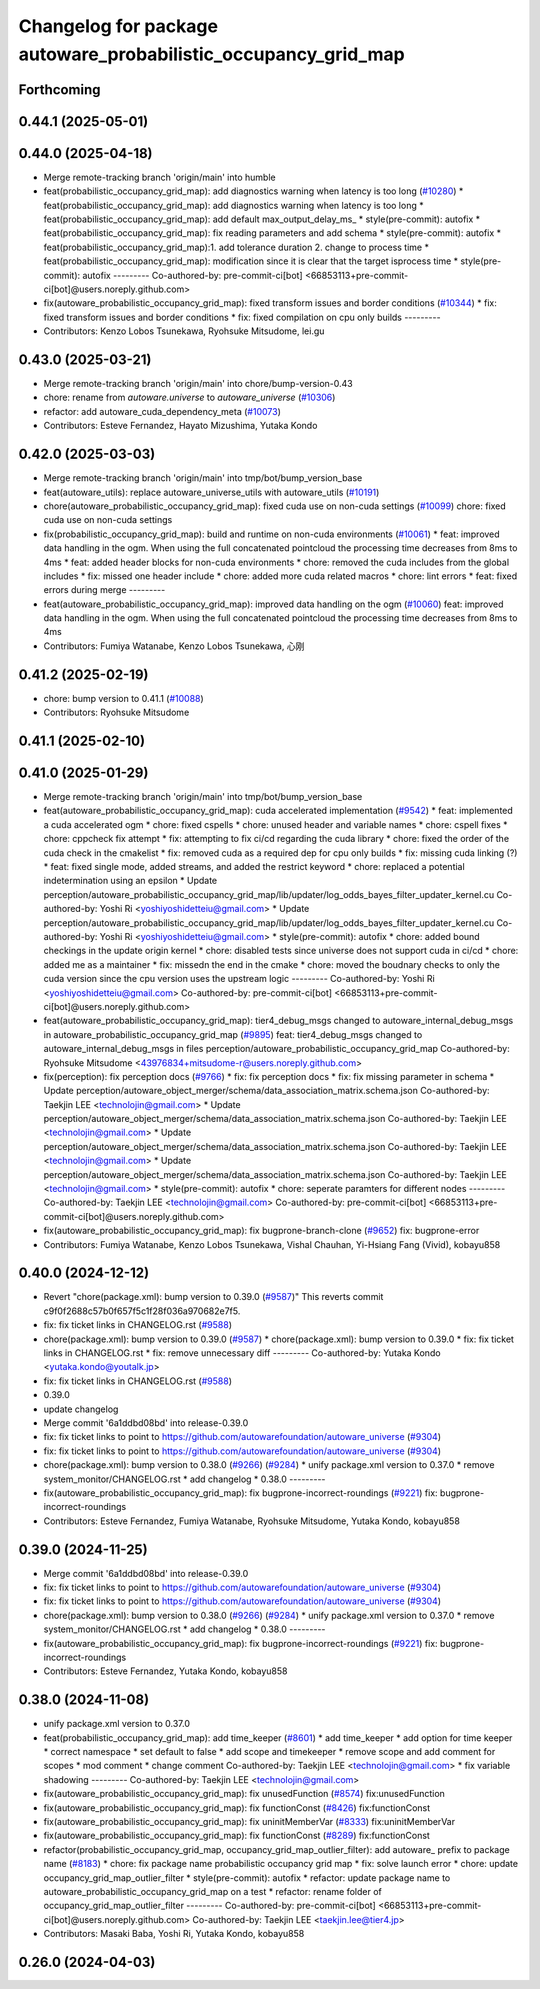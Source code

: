 ^^^^^^^^^^^^^^^^^^^^^^^^^^^^^^^^^^^^^^^^^^^^^^^^^^^^^^^^^^^^^^^
Changelog for package autoware_probabilistic_occupancy_grid_map
^^^^^^^^^^^^^^^^^^^^^^^^^^^^^^^^^^^^^^^^^^^^^^^^^^^^^^^^^^^^^^^

Forthcoming
-----------

0.44.1 (2025-05-01)
-------------------

0.44.0 (2025-04-18)
-------------------
* Merge remote-tracking branch 'origin/main' into humble
* feat(probabilistic_occupancy_grid_map): add diagnostics warning when latency is too long (`#10280 <https://github.com/autowarefoundation/autoware_universe/issues/10280>`_)
  * feat(probabilistic_occupancy_grid_map): add diagnostics warning when latency is too long
  * feat(probabilistic_occupancy_grid_map): add default max_output_delay_ms\_
  * style(pre-commit): autofix
  * feat(probabilistic_occupancy_grid_map): fix reading parameters and add schema
  * style(pre-commit): autofix
  * feat(probabilistic_occupancy_grid_map):1. add tolerance duration  2. change to process time
  * feat(probabilistic_occupancy_grid_map): modification since it is clear that the target isprocess time
  * style(pre-commit): autofix
  ---------
  Co-authored-by: pre-commit-ci[bot] <66853113+pre-commit-ci[bot]@users.noreply.github.com>
* fix(autoware_probabilistic_occupancy_grid_map): fixed transform issues and border conditions (`#10344 <https://github.com/autowarefoundation/autoware_universe/issues/10344>`_)
  * fix: fixed transform issues and border conditions
  * fix: fixed compilation on cpu only builds
  ---------
* Contributors: Kenzo Lobos Tsunekawa, Ryohsuke Mitsudome, lei.gu

0.43.0 (2025-03-21)
-------------------
* Merge remote-tracking branch 'origin/main' into chore/bump-version-0.43
* chore: rename from `autoware.universe` to `autoware_universe` (`#10306 <https://github.com/autowarefoundation/autoware_universe/issues/10306>`_)
* refactor: add autoware_cuda_dependency_meta (`#10073 <https://github.com/autowarefoundation/autoware_universe/issues/10073>`_)
* Contributors: Esteve Fernandez, Hayato Mizushima, Yutaka Kondo

0.42.0 (2025-03-03)
-------------------
* Merge remote-tracking branch 'origin/main' into tmp/bot/bump_version_base
* feat(autoware_utils): replace autoware_universe_utils with autoware_utils  (`#10191 <https://github.com/autowarefoundation/autoware_universe/issues/10191>`_)
* chore(autoware_probabilistic_occupancy_grid_map): fixed cuda use on non-cuda settings (`#10099 <https://github.com/autowarefoundation/autoware_universe/issues/10099>`_)
  chore: fixed cuda use on non-cuda settings
* fix(probabilistic_occupancy_grid_map): build and runtime on non-cuda environments (`#10061 <https://github.com/autowarefoundation/autoware_universe/issues/10061>`_)
  * feat: improved data handling in the ogm. When using the full concatenated pointcloud the processing time decreases from 8ms to 4ms
  * feat: added header blocks for non-cuda environments
  * chore: removed the cuda includes from the global includes
  * fix: missed one header include
  * chore: added more cuda related macros
  * chore: lint errors
  * feat: fixed errors during merge
  ---------
* feat(autoware_probabilistic_occupancy_grid_map): improved data handling on the ogm (`#10060 <https://github.com/autowarefoundation/autoware_universe/issues/10060>`_)
  feat: improved data handling in the ogm. When using the full concatenated pointcloud the processing time decreases from 8ms to 4ms
* Contributors: Fumiya Watanabe, Kenzo Lobos Tsunekawa, 心刚

0.41.2 (2025-02-19)
-------------------
* chore: bump version to 0.41.1 (`#10088 <https://github.com/autowarefoundation/autoware_universe/issues/10088>`_)
* Contributors: Ryohsuke Mitsudome

0.41.1 (2025-02-10)
-------------------

0.41.0 (2025-01-29)
-------------------
* Merge remote-tracking branch 'origin/main' into tmp/bot/bump_version_base
* feat(autoware_probabilistic_occupancy_grid_map): cuda accelerated implementation (`#9542 <https://github.com/autowarefoundation/autoware_universe/issues/9542>`_)
  * feat: implemented a cuda accelerated ogm
  * chore: fixed cspells
  * chore: unused header and variable names
  * chore: cspell fixes
  * chore: cppcheck fix attempt
  * fix: attempting to fix ci/cd regarding the cuda library
  * chore: fixed the order of the cuda check in the cmakelist
  * fix: removed cuda as a required dep for cpu only builds
  * fix: missing cuda linking (?)
  * feat: fixed single mode, added streams, and added the restrict keyword
  * chore: replaced a potential indetermination using an epsilon
  * Update perception/autoware_probabilistic_occupancy_grid_map/lib/updater/log_odds_bayes_filter_updater_kernel.cu
  Co-authored-by: Yoshi Ri <yoshiyoshidetteiu@gmail.com>
  * Update perception/autoware_probabilistic_occupancy_grid_map/lib/updater/log_odds_bayes_filter_updater_kernel.cu
  Co-authored-by: Yoshi Ri <yoshiyoshidetteiu@gmail.com>
  * style(pre-commit): autofix
  * chore: added bound checkings in the update origin kernel
  * chore: disabled tests since universe does not support cuda in ci/cd
  * chore: added me as a maintainer
  * fix: missedn the end in the cmake
  * chore: moved the boudnary checks to only the cuda version since the cpu version uses the upstream logic
  ---------
  Co-authored-by: Yoshi Ri <yoshiyoshidetteiu@gmail.com>
  Co-authored-by: pre-commit-ci[bot] <66853113+pre-commit-ci[bot]@users.noreply.github.com>
* feat(autoware_probabilistic_occupancy_grid_map): tier4_debug_msgs changed to autoware_internal_debug_msgs in autoware_probabilistic_occupancy_grid_map (`#9895 <https://github.com/autowarefoundation/autoware_universe/issues/9895>`_)
  feat: tier4_debug_msgs changed to autoware_internal_debug_msgs in files perception/autoware_probabilistic_occupancy_grid_map
  Co-authored-by: Ryohsuke Mitsudome <43976834+mitsudome-r@users.noreply.github.com>
* fix(perception): fix perception docs (`#9766 <https://github.com/autowarefoundation/autoware_universe/issues/9766>`_)
  * fix: fix perception docs
  * fix: fix missing parameter in schema
  * Update perception/autoware_object_merger/schema/data_association_matrix.schema.json
  Co-authored-by: Taekjin LEE <technolojin@gmail.com>
  * Update perception/autoware_object_merger/schema/data_association_matrix.schema.json
  Co-authored-by: Taekjin LEE <technolojin@gmail.com>
  * Update perception/autoware_object_merger/schema/data_association_matrix.schema.json
  Co-authored-by: Taekjin LEE <technolojin@gmail.com>
  * Update perception/autoware_object_merger/schema/data_association_matrix.schema.json
  Co-authored-by: Taekjin LEE <technolojin@gmail.com>
  * style(pre-commit): autofix
  * chore: seperate paramters for different nodes
  ---------
  Co-authored-by: Taekjin LEE <technolojin@gmail.com>
  Co-authored-by: pre-commit-ci[bot] <66853113+pre-commit-ci[bot]@users.noreply.github.com>
* fix(autoware_probabilistic_occupancy_grid_map): fix bugprone-branch-clone (`#9652 <https://github.com/autowarefoundation/autoware_universe/issues/9652>`_)
  fix: bugprone-error
* Contributors: Fumiya Watanabe, Kenzo Lobos Tsunekawa, Vishal Chauhan, Yi-Hsiang Fang (Vivid), kobayu858

0.40.0 (2024-12-12)
-------------------
* Revert "chore(package.xml): bump version to 0.39.0 (`#9587 <https://github.com/autowarefoundation/autoware_universe/issues/9587>`_)"
  This reverts commit c9f0f2688c57b0f657f5c1f28f036a970682e7f5.
* fix: fix ticket links in CHANGELOG.rst (`#9588 <https://github.com/autowarefoundation/autoware_universe/issues/9588>`_)
* chore(package.xml): bump version to 0.39.0 (`#9587 <https://github.com/autowarefoundation/autoware_universe/issues/9587>`_)
  * chore(package.xml): bump version to 0.39.0
  * fix: fix ticket links in CHANGELOG.rst
  * fix: remove unnecessary diff
  ---------
  Co-authored-by: Yutaka Kondo <yutaka.kondo@youtalk.jp>
* fix: fix ticket links in CHANGELOG.rst (`#9588 <https://github.com/autowarefoundation/autoware_universe/issues/9588>`_)
* 0.39.0
* update changelog
* Merge commit '6a1ddbd08bd' into release-0.39.0
* fix: fix ticket links to point to https://github.com/autowarefoundation/autoware_universe (`#9304 <https://github.com/autowarefoundation/autoware_universe/issues/9304>`_)
* fix: fix ticket links to point to https://github.com/autowarefoundation/autoware_universe (`#9304 <https://github.com/autowarefoundation/autoware_universe/issues/9304>`_)
* chore(package.xml): bump version to 0.38.0 (`#9266 <https://github.com/autowarefoundation/autoware_universe/issues/9266>`_) (`#9284 <https://github.com/autowarefoundation/autoware_universe/issues/9284>`_)
  * unify package.xml version to 0.37.0
  * remove system_monitor/CHANGELOG.rst
  * add changelog
  * 0.38.0
  ---------
* fix(autoware_probabilistic_occupancy_grid_map): fix bugprone-incorrect-roundings (`#9221 <https://github.com/autowarefoundation/autoware_universe/issues/9221>`_)
  fix: bugprone-incorrect-roundings
* Contributors: Esteve Fernandez, Fumiya Watanabe, Ryohsuke Mitsudome, Yutaka Kondo, kobayu858

0.39.0 (2024-11-25)
-------------------
* Merge commit '6a1ddbd08bd' into release-0.39.0
* fix: fix ticket links to point to https://github.com/autowarefoundation/autoware_universe (`#9304 <https://github.com/autowarefoundation/autoware_universe/issues/9304>`_)
* fix: fix ticket links to point to https://github.com/autowarefoundation/autoware_universe (`#9304 <https://github.com/autowarefoundation/autoware_universe/issues/9304>`_)
* chore(package.xml): bump version to 0.38.0 (`#9266 <https://github.com/autowarefoundation/autoware_universe/issues/9266>`_) (`#9284 <https://github.com/autowarefoundation/autoware_universe/issues/9284>`_)
  * unify package.xml version to 0.37.0
  * remove system_monitor/CHANGELOG.rst
  * add changelog
  * 0.38.0
  ---------
* fix(autoware_probabilistic_occupancy_grid_map): fix bugprone-incorrect-roundings (`#9221 <https://github.com/autowarefoundation/autoware_universe/issues/9221>`_)
  fix: bugprone-incorrect-roundings
* Contributors: Esteve Fernandez, Yutaka Kondo, kobayu858

0.38.0 (2024-11-08)
-------------------
* unify package.xml version to 0.37.0
* feat(probabilistic_occupancy_grid_map): add time_keeper (`#8601 <https://github.com/autowarefoundation/autoware_universe/issues/8601>`_)
  * add time_keeper
  * add option for time keeper
  * correct namespace
  * set default to false
  * add scope and timekeeper
  * remove scope and add comment for scopes
  * mod comment
  * change comment
  Co-authored-by: Taekjin LEE <technolojin@gmail.com>
  * fix variable shadowing
  ---------
  Co-authored-by: Taekjin LEE <technolojin@gmail.com>
* fix(autoware_probabilistic_occupancy_grid_map): fix unusedFunction (`#8574 <https://github.com/autowarefoundation/autoware_universe/issues/8574>`_)
  fix:unusedFunction
* fix(autoware_probabilistic_occupancy_grid_map): fix functionConst (`#8426 <https://github.com/autowarefoundation/autoware_universe/issues/8426>`_)
  fix:functionConst
* fix(autoware_probabilistic_occupancy_grid_map): fix uninitMemberVar (`#8333 <https://github.com/autowarefoundation/autoware_universe/issues/8333>`_)
  fix:uninitMemberVar
* fix(autoware_probabilistic_occupancy_grid_map): fix functionConst (`#8289 <https://github.com/autowarefoundation/autoware_universe/issues/8289>`_)
  fix:functionConst
* refactor(probabilistic_occupancy_grid_map, occupancy_grid_map_outlier_filter): add autoware\_ prefix to package name (`#8183 <https://github.com/autowarefoundation/autoware_universe/issues/8183>`_)
  * chore: fix package name probabilistic occupancy grid map
  * fix: solve launch error
  * chore: update occupancy_grid_map_outlier_filter
  * style(pre-commit): autofix
  * refactor: update package name to autoware_probabilistic_occupancy_grid_map on a test
  * refactor: rename folder of occupancy_grid_map_outlier_filter
  ---------
  Co-authored-by: pre-commit-ci[bot] <66853113+pre-commit-ci[bot]@users.noreply.github.com>
  Co-authored-by: Taekjin LEE <taekjin.lee@tier4.jp>
* Contributors: Masaki Baba, Yoshi Ri, Yutaka Kondo, kobayu858

0.26.0 (2024-04-03)
-------------------
